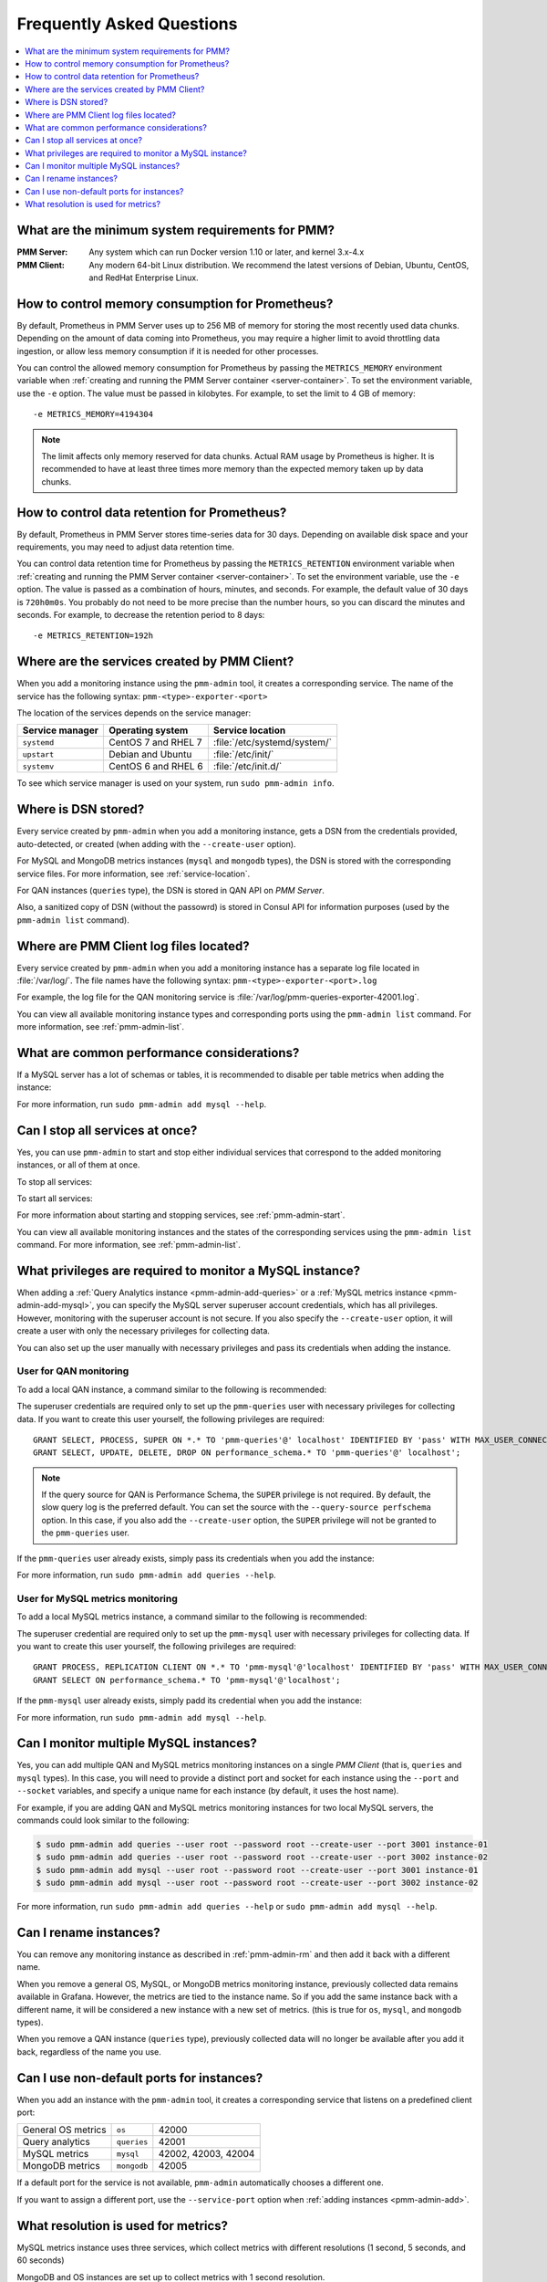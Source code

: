 .. _faq:

==========================
Frequently Asked Questions
==========================

.. contents::
   :local:
   :depth: 1

What are the minimum system requirements for PMM?
=================================================

:PMM Server: Any system which can run Docker version 1.10 or later,
 and kernel 3.x-4.x

:PMM Client: Any modern 64-bit Linux distribution.
 We recommend the latest versions of
 Debian, Ubuntu, CentOS, and RedHat Enterprise Linux.

How to control memory consumption for Prometheus?
=================================================

By default, Prometheus in PMM Server uses up to 256 MB of memory
for storing the most recently used data chunks.
Depending on the amount of data coming into Prometheus,
you may require a higher limit to avoid throttling data ingestion,
or allow less memory consumption if it is needed for other processes.

You can control the allowed memory consumption for Prometheus
by passing the ``METRICS_MEMORY`` environment variable
when :ref:`creating and running the PMM Server container <server-container>`.
To set the environment variable, use the ``-e`` option.
The value must be passed in kilobytes.
For example, to set the limit to 4 GB of memory::

 -e METRICS_MEMORY=4194304

.. note:: The limit affects only memory reserved for data chunks.
   Actual RAM usage by Prometheus is higher.
   It is recommended to have at least three times more memory
   than the expected memory taken up by data chunks.

.. _data-retention:

How to control data retention for Prometheus?
=============================================

By default, Prometheus in PMM Server stores time-series data for 30 days.
Depending on available disk space and your requirements,
you may need to adjust data retention time.

You can control data retention time for Prometheus
by passing the ``METRICS_RETENTION`` environment variable
when :ref:`creating and running the PMM Server container <server-container>`.
To set the environment variable, use the ``-e`` option.
The value is passed as a combination of hours, minutes, and seconds.
For example, the default value of 30 days is ``720h0m0s``.
You probably do not need to be more precise than the number hours,
so you can discard the minutes and seconds.
For example, to decrease the retention period to 8 days::

 -e METRICS_RETENTION=192h

.. _service-location:

Where are the services created by PMM Client?
=============================================

When you add a monitoring instance using the ``pmm-admin`` tool,
it creates a corresponding service.
The name of the service has the following syntax: ``pmm-<type>-exporter-<port>``

The location of the services depends on the service manager:

+-----------------+---------------------+-----------------------------+
| Service manager | Operating system    | Service location            |
+=================+=====================+=============================+
| ``systemd``     | CentOS 7 and RHEL 7 | :file:`/etc/systemd/system/`|
+-----------------+---------------------+-----------------------------+
| ``upstart``     | Debian and Ubuntu   | :file:`/etc/init/`          |
+-----------------+---------------------+-----------------------------+
| ``systemv``     | CentOS 6 and RHEL 6 | :file:`/etc/init.d/`        |
+-----------------+---------------------+-----------------------------+

To see which service manager is used on your system, run ``sudo pmm-admin info``.

Where is DSN stored?
====================

Every service created by ``pmm-admin`` when you add a monitoring instance,
gets a DSN from the credentials provided, auto-detected, or created
(when adding with the ``--create-user`` option).

For MySQL and MongoDB metrics instances (``mysql`` and ``mongodb`` types),
the DSN is stored with the corresponding service files.
For more information, see :ref:`service-location`.

For QAN instances (``queries`` type),
the DSN is stored in QAN API on *PMM Server*.

Also, a sanitized copy of DSN (without the passowrd)
is stored in Consul API for information purposes
(used by the ``pmm-admin list`` command).

Where are PMM Client log files located?
=======================================

Every service created by ``pmm-admin`` when you add a monitoring instance
has a separate log file located in :file:`/var/log/`.
The file names have the following syntax: ``pmm-<type>-exporter-<port>.log``

For example, the log file for the QAN monitoring service is
:file:`/var/log/pmm-queries-exporter-42001.log`.

You can view all available monitoring instance types and corresponding ports
using the ``pmm-admin list`` command.
For more information, see :ref:`pmm-admin-list`.

.. _performance-issues:

What are common performance considerations?
===========================================

If a MySQL server has a lot of schemas or tables,
it is recommended to disable per table metrics when adding the instance:

.. prompt:: bash

   sudo pmm-admin add mysql --disable-tablestats

For more information, run ``sudo pmm-admin add mysql --help``.

Can I stop all services at once?
================================

Yes, you can use ``pmm-admin`` to start and stop either individual services
that correspond to the added monitoring instances,
or all of them at once.

To stop all services:

.. prompt:: bash

   sudo pmm-admin stop --all

To start all services:

.. prompt:: bash

   sudo pmm-admin start --all

For more information about starting and stopping services,
see :ref:`pmm-admin-start`.

You can view all available monitoring instances
and the states of the corresponding services
using the ``pmm-admin list`` command.
For more information, see :ref:`pmm-admin-list`.

What privileges are required to monitor a MySQL instance?
=========================================================

When adding a :ref:`Query Analytics instance <pmm-admin-add-queries>`
or a :ref:`MySQL metrics instance <pmm-admin-add-mysql>`,
you can specify the MySQL server superuser account credentials,
which has all privileges.
However, monitoring with the superuser account is not secure.
If you also specify the ``--create-user`` option,
it will create a user with only the necessary privileges for collecting data.

You can also set up the user manually with necessary privileges
and pass its credentials when adding the instance.

User for QAN monitoring
-----------------------

To add a local QAN instance,
a command similar to the following is recommended:

.. prompt:: bash

   sudo pmm-admin add queries --user root --password root --create-user

The superuser credentials are required only to set up the ``pmm-queries`` user
with necessary privileges for collecting data.
If you want to create this user yourself, the following privileges are required::

 GRANT SELECT, PROCESS, SUPER ON *.* TO 'pmm-queries'@' localhost' IDENTIFIED BY 'pass' WITH MAX_USER_CONNECTIONS 5;
 GRANT SELECT, UPDATE, DELETE, DROP ON performance_schema.* TO 'pmm-queries'@' localhost';

.. note:: If the query source for QAN is Performance Schema,
   the ``SUPER`` privilege is not required.
   By default, the slow query log is the preferred default.
   You can set the source with the ``--query-source perfschema`` option.
   In this case, if you also add the ``--create-user`` option,
   the ``SUPER`` privilege will not be granted to the ``pmm-queries`` user.

If the ``pmm-queries`` user already exists,
simply pass its credentials when you add the instance:

.. prompt:: bash

   sudo pmm-admin add queries --user pmm-queries --password pass

For more information, run ``sudo pmm-admin add queries --help``.

User for MySQL metrics monitoring
---------------------------------

To add a local MySQL metrics instance,
a command similar to the following is recommended:

.. prompt:: bash

   sudo pmm-admin add mysql --user root --password root --create-user

The superuser credential are required only to set up the ``pmm-mysql`` user
with necessary privileges for collecting data.
If you want to create this user yourself, the following privileges are required::

 GRANT PROCESS, REPLICATION CLIENT ON *.* TO 'pmm-mysql'@'localhost' IDENTIFIED BY 'pass' WITH MAX_USER_CONNECTIONS 5;
 GRANT SELECT ON performance_schema.* TO 'pmm-mysql'@'localhost';

If the ``pmm-mysql`` user already exists,
simply padd its credential when you add the instance:

.. prompt:: bash

   sudo pmm-admin add mysql --user pmm-mysql --password pass

For more information, run ``sudo pmm-admin add mysql --help``.

Can I monitor multiple MySQL instances?
=======================================

Yes, you can add multiple QAN and MySQL metrics monitoring instances
on a single *PMM Client* (that is, ``queries`` and ``mysql`` types).
In this case,
you will need to provide a distinct port and socket for each instance
using the ``--port`` and ``--socket`` variables,
and specify a unique name for each instance
(by default, it uses the host name).

For example, if you are adding QAN and MySQL metrics monitoring instances
for two local MySQL servers,
the commands could look similar to the following:

.. code-block:: bash

   $ sudo pmm-admin add queries --user root --password root --create-user --port 3001 instance-01
   $ sudo pmm-admin add queries --user root --password root --create-user --port 3002 instance-02
   $ sudo pmm-admin add mysql --user root --password root --create-user --port 3001 instance-01
   $ sudo pmm-admin add mysql --user root --password root --create-user --port 3002 instance-02

For more information, run ``sudo pmm-admin add queries --help``
or ``sudo pmm-admin add mysql --help``.

Can I rename instances?
=======================

You can remove any monitoring instance as described in :ref:`pmm-admin-rm`
and then add it back with a different name.

When you remove a general OS, MySQL, or MongoDB metrics monitoring instance,
previously collected data remains available in Grafana.
However, the metrics are tied to the instance name.
So if you add the same instance back with a different name,
it will be considered a new instance with a new set of metrics.
(this is true for ``os``, ``mysql``, and ``mongodb`` types).

When you remove a QAN instance (``queries`` type),
previously collected data will no longer be available after you add it back,
regardless of the name you use.

.. _service-port:

Can I use non-default ports for instances?
==========================================

When you add an instance with the ``pmm-admin`` tool,
it creates a corresponding service that listens on a predefined client port:

+--------------------+-------------+---------------------+
| General OS metrics | ``os``      | 42000               |
+--------------------+-------------+---------------------+
| Query analytics    | ``queries`` | 42001               |
+--------------------+-------------+---------------------+
| MySQL metrics      | ``mysql``   | 42002, 42003, 42004 |
+--------------------+-------------+---------------------+
| MongoDB metrics    | ``mongodb`` | 42005               |
+--------------------+-------------+---------------------+

If a default port for the service is not available,
``pmm-admin`` automatically chooses a different one.

If you want to assign a different port, use the ``--service-port`` option
when :ref:`adding instances <pmm-admin-add>`.

.. _metrics-resolution:

What resolution is used for metrics?
====================================

MySQL metrics instance uses three services,
which collect metrics with different resolutions
(1 second, 5 seconds, and 60 seconds)

MongoDB and OS instances are set up to collect metrics with 1 second resolution.

In case of bad network connectivity between *PMM Server* and *PMM Client*
or between *PMM Client* and the database server it is monitoring,
scraping every second may not be possible when latency is higher than 1 second.
You can change the minimum resolution for metrics
by passing the ``METRICS_RESOLUTION`` environment variable
when :ref:`creating and running the PMM Server container <server-container>`.
To set this environment variable, use the ``-e`` option.
The values can be between ``1s`` (default) and ``5s``.
If you set a higher value, Prometheus will not start.

For example, to set the minimum resolution to 3 seconds::

 -e METRICS_RESOLUTION=3s

.. note:: Consider increasing minimum resolution
   when *PMM Server* and *PMM Client* are on different networks,
   or when :ref:`amazon-rds`.

